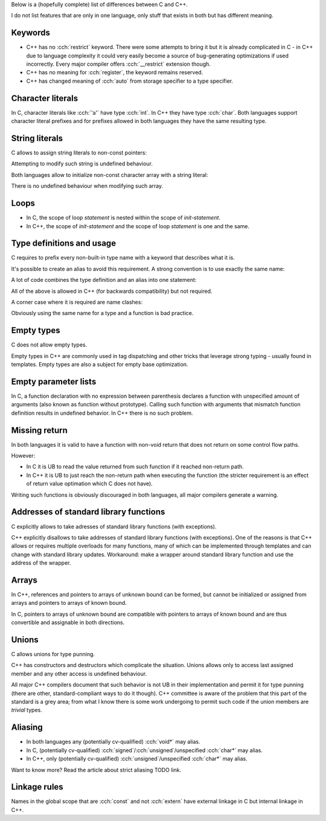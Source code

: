 .. title: differences between C and C++
.. slug: c_cpp_differences
.. description: features that exist in both languages but have different meaning
.. author: Xeverous

Below is a (hopefully complete) list of differences between C and C++.

I do not list features that are only in one language, only stuff that exists in both but has different meaning.

Keywords
########

- C++ has no :cch:`restrict` keyword. There were some attempts to bring it but it is already complicated in C - in C++ due to language complexity it could very easily become a source of bug-generating optimizations if used incorrectly. Every major compiler offers :cch:`__restrict` extension though.
- C++ has no meaning for :cch:`register`, the keyword remains reserved.
- C++ has changed meaning of :cch:`auto` from storage specifier to a type specifier.

Character literals
##################

In C, character literals like :cch:`'a'` have type :cch:`int`. In C++ they have type :cch:`char`. Both languages support character literal prefixes and for prefixes allowed in both languages they have the same resulting type.

String literals
###############

C allows to assign string literals to non-const pointers:

.. cch::
    :code_path: c_cpp_differences/str_abc.cpp
    :color_path: c_cpp_differences/str_abc.color

Attempting to modify such string is undefined behaviour.

Both languages allow to initialize non-const character array with a string literal:

.. cch::
    :code_path: c_cpp_differences/arr_abc.cpp
    :color_path: c_cpp_differences/arr_abc.color

There is no undefined behaviour when modifying such array.

Loops
#####

- In C, the scope of loop *statement* is nested within the scope of *init-statement*.
- In C++, the scope of *init-statement* and the scope of loop *statement* is one and the same.

.. cch::
    :code_path: c_cpp_differences/loops.cpp
    :color_path: c_cpp_differences/loops.color

Type definitions and usage
##########################

C requires to prefix every non-built-in type name with a keyword that describes what it is.

.. cch::
    :code_path: c_cpp_differences/types1.cpp
    :color_path: c_cpp_differences/types1.color

It's possible to create an alias to avoid this requirement. A strong convention is to use exactly the same name:

.. cch::
    :code_path: c_cpp_differences/types2.cpp
    :color_path: c_cpp_differences/types2.color

A lot of code combines the type definition and an alias into one statement:

.. cch::
    :code_path: c_cpp_differences/types3.cpp
    :color_path: c_cpp_differences/types3.color

All of the above is allowed in C++ (for backwards compatibility) but not required.

A corner case where it is required are name clashes:

.. cch::
    :code_path: c_cpp_differences/types_stat.cpp
    :color_path: c_cpp_differences/types_stat.color

Obviously using the same name for a type and a function is bad practice.

Empty types
###########

C does not allow empty types.

.. cch::
    :code_path: c_cpp_differences/empty.cpp
    :color_path: c_cpp_differences/empty.color

Empty types in C++ are commonly used in tag dispatching and other tricks that leverage strong typing - usually found in templates. Empty types are also a subject for empty base optimization.

Empty parameter lists
#####################

In C, a function declaration with no expression between parenthesis declares a function with unspecified amount of arguments (also known as function without prototype). Calling such function with arguments that mismatch function definition results in undefined behavior. In C++ there is no such problem.

.. cch::
    :code_path: c_cpp_differences/func_decl.cpp
    :color_path: c_cpp_differences/func_decl.color

Missing return
##############

In both languages it is valid to have a function with non-void return that does not return on some control flow paths.

.. cch::
    :code_path: c_cpp_differences/func_missing_return.cpp
    :color_path: c_cpp_differences/func_missing_return.color

However:

- In C it is UB to read the value returned from such function if it reached non-return path.
- In C++ it is UB to just reach the non-return path when executing the function (the stricter requirement is an effect of return value optimation which C does not have).

Writing such functions is obviously discouraged in both languages, all major compilers generate a warning.

Addresses of standard library functions
#######################################

C explicitly allows to take adresses of standard library functions (with exceptions).

C++ explicitly disallows to take addresses of standard library functions (with exceptions). One of the reasons is that C++ allows or requires multiple overloads for many functions, many of which can be implemented through templates and can change with standard library updates. Workaround: make a wrapper around standard library function and use the address of the wrapper.

Arrays
######

In C++, references and pointers to arrays of unknown bound can be formed, but cannot be initialized or assigned from arrays and pointers to arrays of known bound.

In C, pointers to arrays of unknown bound are compatible with pointers to arrays of known bound and are thus convertible and assignable in both directions.

.. cch::
    :code_path: c_cpp_differences/arrays.cpp
    :color_path: c_cpp_differences/arrays.color

Unions
######

C allows unions for type punning.

C++ has constructors and destructors which complicate the situation. Unions allows only to access last assigned member and any other access is undefined behaviour.

.. cch::
    :code_path: c_cpp_differences/union.cpp
    :color_path: c_cpp_differences/union.color

All major C++ compilers document that such behavior is not UB in their implementation and permit it for type punning (there are other, standard-compliant ways to do it though). C++ committee is aware of the problem that this part of the standard is a grey area; from what I know there is some work undergoing to permit such code if the union members are *trivial* types.

Aliasing
########

- In both languages any (potentially cv-qualified) :cch:`void*` may alias.
- In C, (potentially cv-qualified) :cch:`signed`/:cch:`unsigned`/unspecified :cch:`char*` may alias.
- In C++, only (potentially cv-qualified) :cch:`unsigned`/unspecified :cch:`char*` may alias.

Want to know more? Read the article about strict aliasing TODO link.

Linkage rules
#############

Names in the global scope that are :cch:`const` and not :cch:`extern` have external linkage in C but internal linkage in C++.

.. cch::
    :code_path: c_cpp_differences/linkage.cpp
    :color_path: c_cpp_differences/linkage.color
